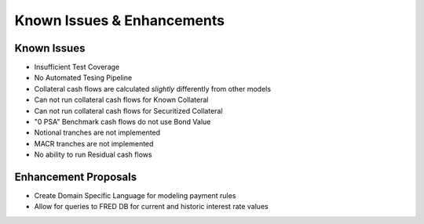 ===========================
Known Issues & Enhancements
===========================


Known Issues
------------

* Insufficient Test Coverage
* No Automated Tesing Pipeline
* Collateral cash flows are calculated `slightly` differently from other models
* Can not run collateral cash flows for Known Collateral
* Can not run collateral cash flows for Securitized Collateral
* "0 PSA" Benchmark cash flows do not use Bond Value
* Notional tranches are not implemented
* MACR tranches are not implemented
* No ability to run Residual cash flows 


Enhancement Proposals
---------------------

* Create Domain Specific Language for modeling payment rules
* Allow for queries to FRED DB for current and historic interest rate values
